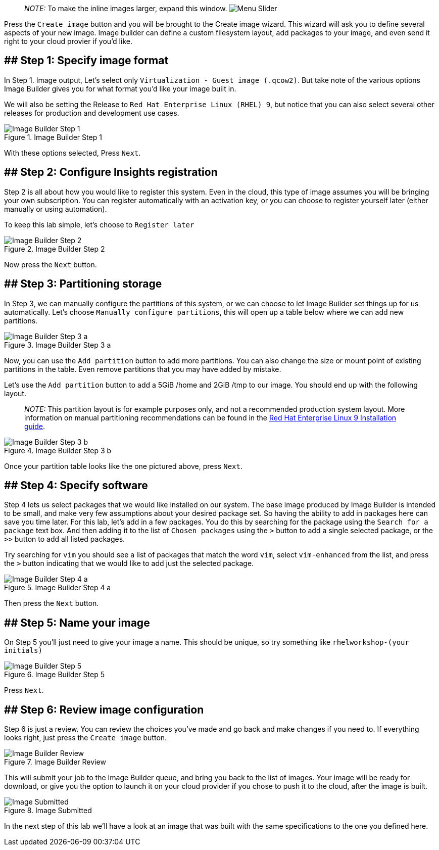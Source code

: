 ____
_NOTE:_ To make the inline images larger, expand this window.
image:../assets/slider.png[Menu Slider]
____

Press the `+Create image+` button and you will be brought to the Create
image wizard. This wizard will ask you to define several aspects of your
new image. Image builder can define a custom filesystem layout, add
packages to your image, and even send it right to your cloud provier if
you’d like.

== ## Step 1: Specify image format

In Step 1. Image output, Let’s select only
`+Virtualization - Guest image (.qcow2)+`. But take note of the various
options Image Builder gives you for what format you’d like your image
built in.

We will also be setting the Release to
`+Red Hat Enterprise Linux (RHEL) 9+`, but notice that you can also
select several other releases for production and development use cases.

.Image Builder Step 1
image::ib-step1.png[Image Builder Step 1]

With these options selected, Press `+Next+`.

== ## Step 2: Configure Insights registration

Step 2 is all about how you would like to register this system. Even in
the cloud, this type of image assumes you will be bringing your own
subscription. You can register automatically with an activation key, or
you can choose to register yourself later (either manually or using
automation).

To keep this lab simple, let’s choose to `+Register later+`

.Image Builder Step 2
image::ib-step2.png[Image Builder Step 2]

Now press the `+Next+` button.

== ## Step 3: Partitioning storage

In Step 3, we can manually configure the partitions of this system, or
we can choose to let Image Builder set things up for us automatically.
Let’s choose `+Manually configure partitions+`, this will open up a
table below where we can add new partitions.

.Image Builder Step 3 a
image::ib-step3a.png[Image Builder Step 3 a]

Now, you can use the `+Add partition+` button to add more partitions.
You can also change the size or mount point of existing partitions in
the table. Even remove partitions that you may have added by mistake.

Let’s use the `+Add partition+` button to add a 5GiB /home and 2GiB /tmp
to our image. You should end up with the following layout.

____
_NOTE:_ This partition layout is for example purposes only, and not a
recommended production system layout. More information on manual
partitioning recommendations can be found in the
https://access.redhat.com/documentation/en-us/red_hat_enterprise_linux/9/html/performing_a_standard_rhel_9_installation/assembly_customizing-your-installation_installing-rhel#manual-partitioning_graphical-installation[Red
Hat Enterprise Linux 9 Installation guide].
____

.Image Builder Step 3 b
image::ib-step3b.png[Image Builder Step 3 b]

Once your partition table looks like the one pictured above, press
`+Next+`.

== ## Step 4: Specify software

Step 4 lets us select packages that we would like installed on our
system. The base image produced by Image Builder is intended to be
small, and make very few assumptions about your desired package set. So
having the ability to add in packages here can save you time later. For
this lab, let’s add in a few packages. You do this by searching for the
package using the `+Search for a package+` text box. And then adding it
to the list of `+Chosen packages+` using the `+>+` button to add a
single selected package, or the `+>>+` button to add all listed
packages.

Try searching for `+vim+` you should see a list of packages that match
the word `+vim+`, select `+vim-enhanced+` from the list, and press the
`+>+` button indicating that we would like to add just the selected
package.

.Image Builder Step 4 a
image::ib-step4a.png[Image Builder Step 4 a]

Then press the `+Next+` button.

== ## Step 5: Name your image

On Step 5 you’ll just need to give your image a name. This should be
unique, so try something like `+rhelworkshop-(your initials)+`

.Image Builder Step 5
image::ib-step5.png[Image Builder Step 5]

Press `+Next+`.

== ## Step 6: Review image configuration

Step 6 is just a review. You can review the choices you’ve made and go
back and make changes if you need to. If everything looks right, just
press the `+Create image+` button.

.Image Builder Review
image::ib-step6.png[Image Builder Review]

This will submit your job to the Image Builder queue, and bring you back
to the list of images. Your image will be ready for download, or give
you the option to launch it on your cloud provider if you chose to push
it to the cloud, after the image is built.

.Image Submitted
image::ib-submitted.png[Image Submitted]

In the next step of this lab we’ll have a look at an image that was
built with the same specifications to the one you defined here.
